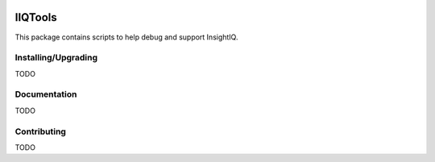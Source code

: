 .. image:: https://travis-ci.org/willnx/iiqtools.svg?branch=master
    :target: https://travis-ci.org/willnx/iiqtools

########
IIQTools
########

This package contains scripts to help debug and support InsightIQ.


********************
Installing/Upgrading
********************

TODO


*************
Documentation
*************

TODO

************
Contributing
************

TODO

